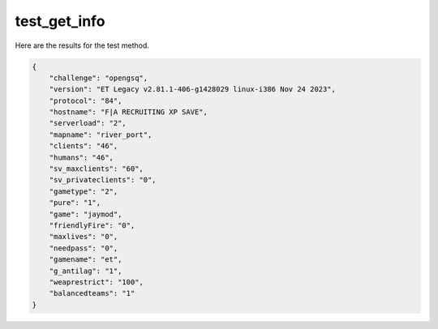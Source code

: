 test_get_info
=============

Here are the results for the test method.

.. code-block:: json

	{
	    "challenge": "opengsq",
	    "version": "ET Legacy v2.81.1-406-g1428029 linux-i386 Nov 24 2023",
	    "protocol": "84",
	    "hostname": "F|A RECRUITING XP SAVE",
	    "serverload": "2",
	    "mapname": "river_port",
	    "clients": "46",
	    "humans": "46",
	    "sv_maxclients": "60",
	    "sv_privateclients": "0",
	    "gametype": "2",
	    "pure": "1",
	    "game": "jaymod",
	    "friendlyFire": "0",
	    "maxlives": "0",
	    "needpass": "0",
	    "gamename": "et",
	    "g_antilag": "1",
	    "weaprestrict": "100",
	    "balancedteams": "1"
	}
